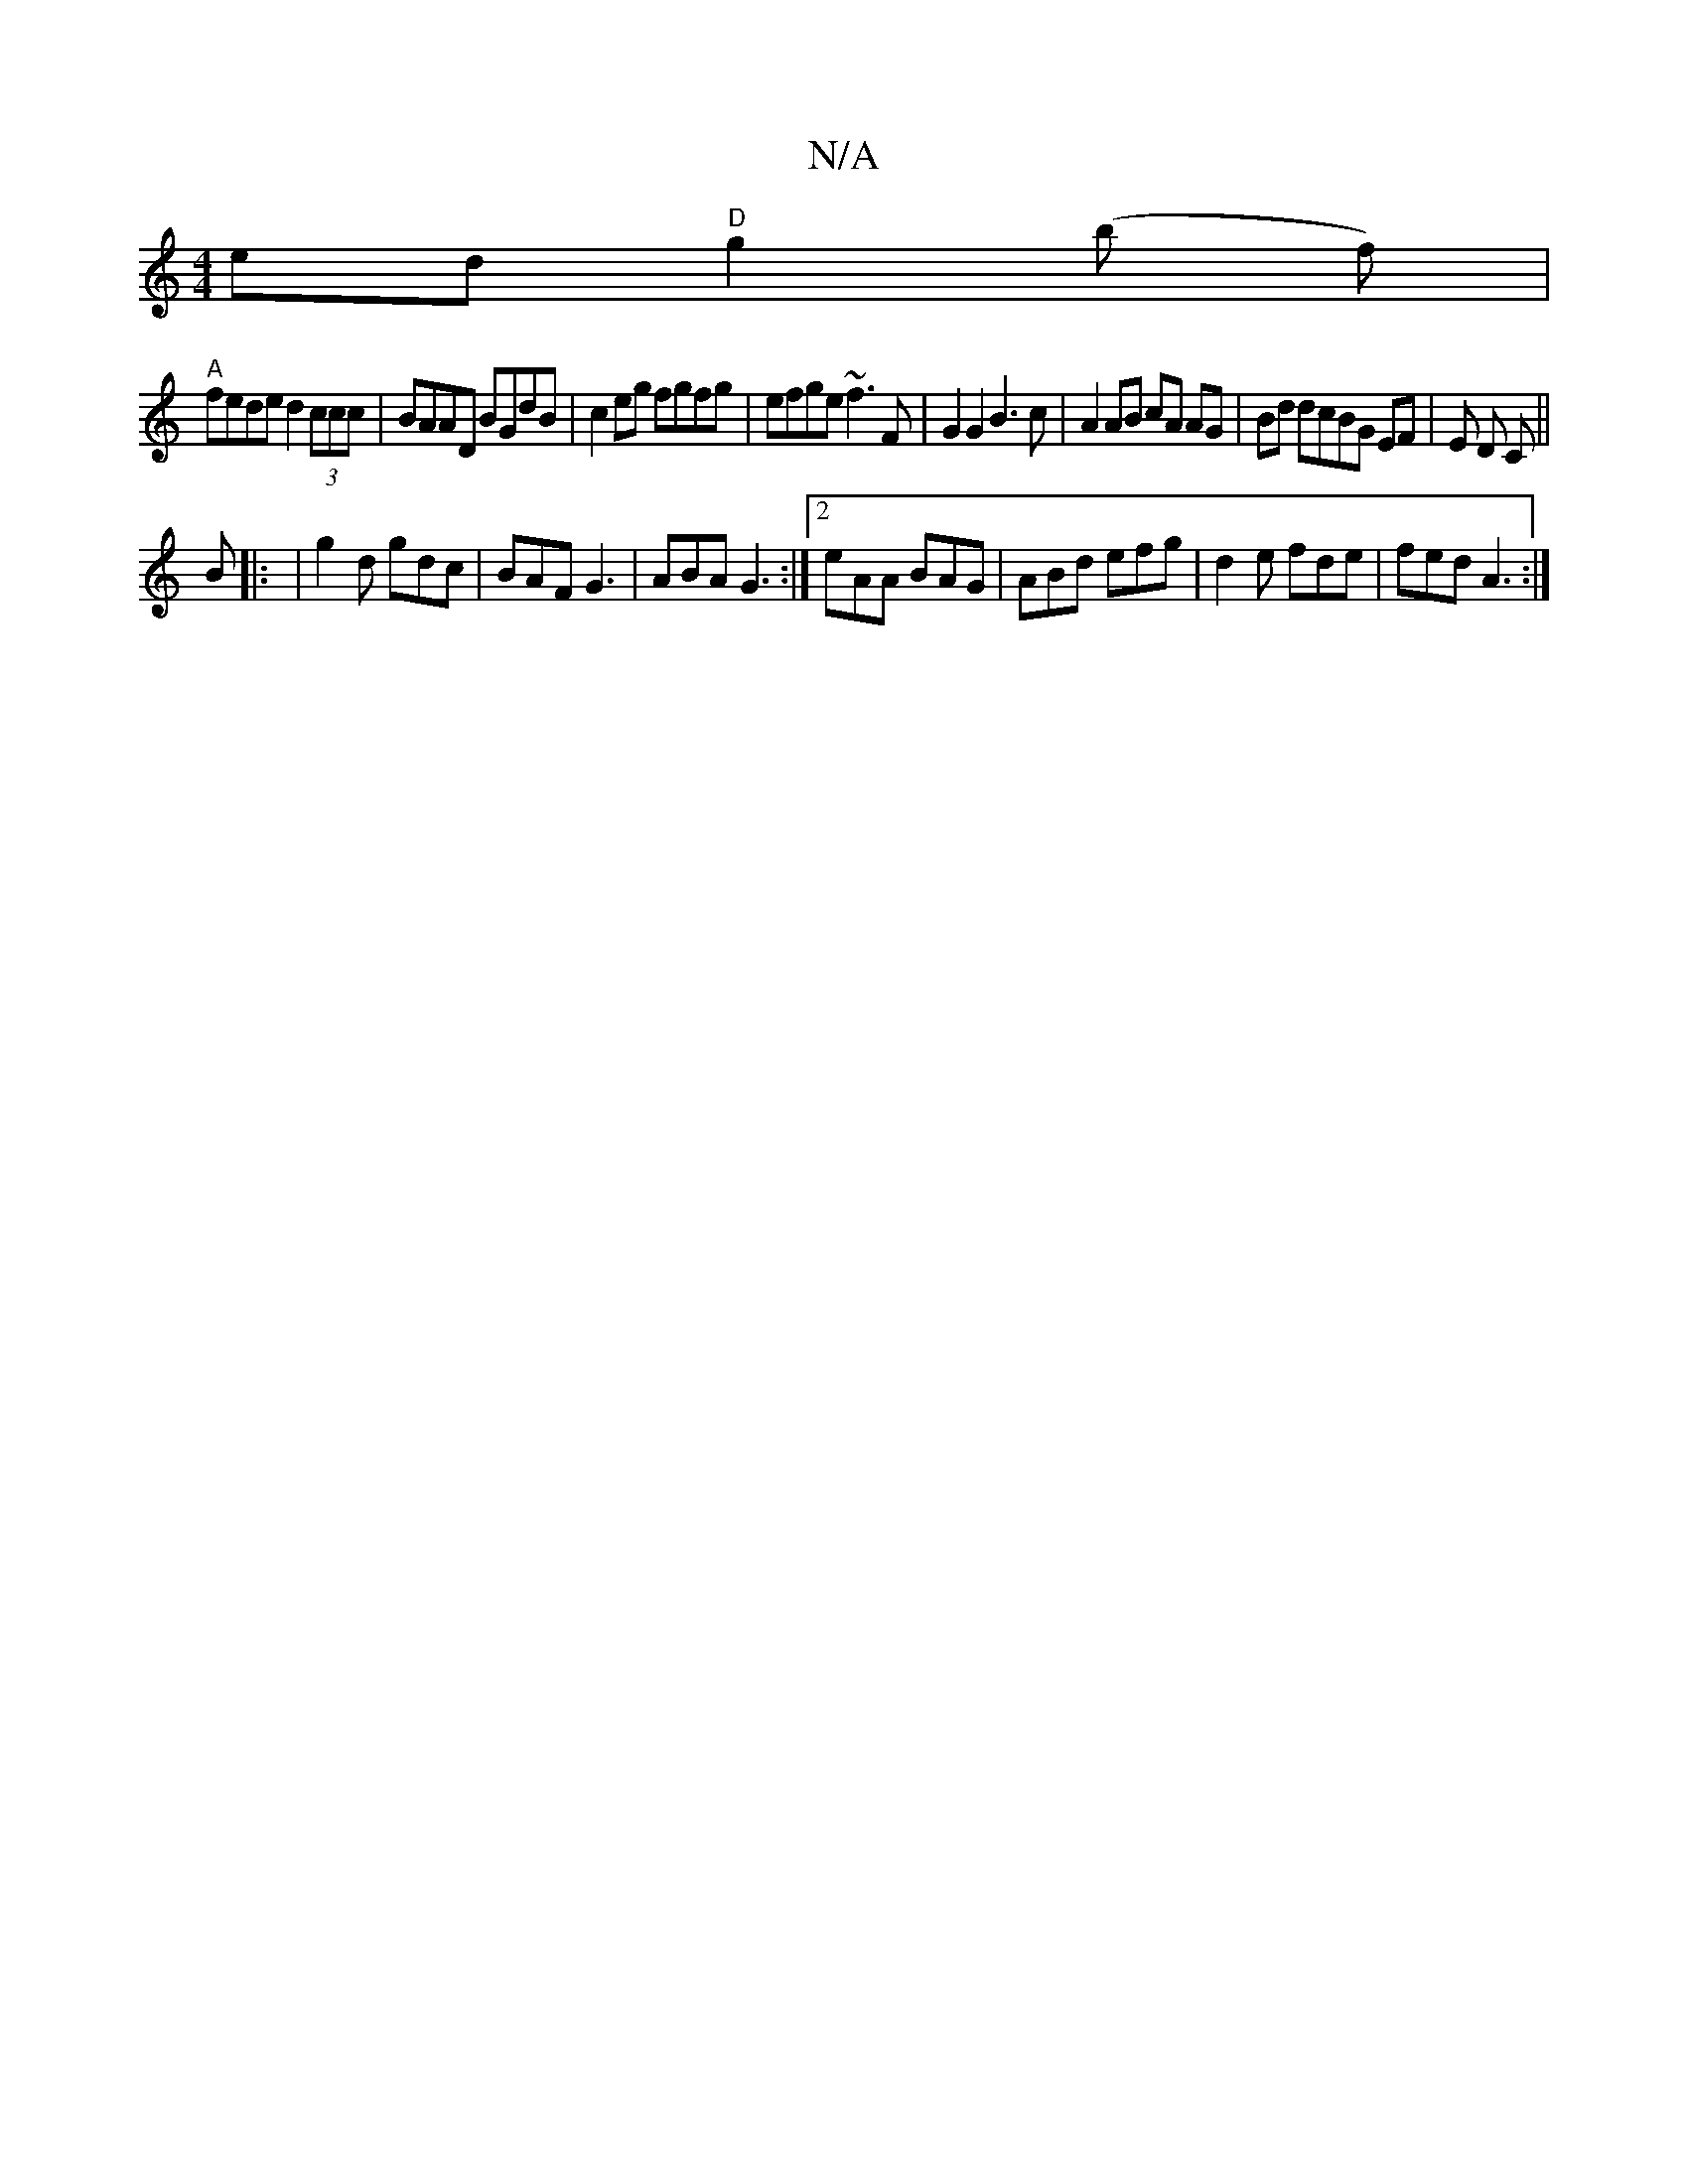 X:1
T:N/A
M:4/4
R:N/A
K:Cmajor
}ed "D"g2 (b f)|
"A" fede d2 (3ccc | BAAD BGdB | c2eg fgfg | efge ~f3 F | G2 G2 B3 c | A2 AB cA AG | Bd dcBG EF | E D C ||
B |: | g2 d gdc | BAF G3 |ABA G3 :|[2 eAA BAG | ABd efg | d2e fde | fed A3 :|